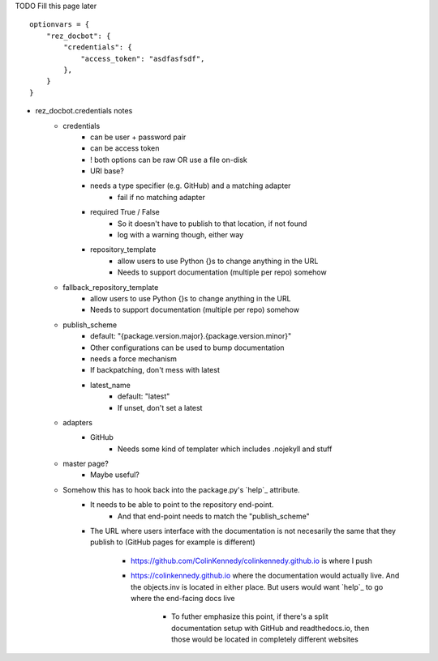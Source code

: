 TODO Fill this page later


::

    optionvars = {
        "rez_docbot": {
            "credentials": {
                "access_token": "asdfasfsdf",
            },
        }
    }


- rez_docbot.credentials notes
    - credentials
        - can be user + password pair
        - can be access token
        - ! both options can be raw OR use a file on-disk
        - URI base?
        - needs a type specifier (e.g. GitHub) and a matching adapter
            - fail if no matching adapter
        - required True / False
            - So it doesn't have to publish to that location, if not found
            - log with a warning though, either way
        - repository_template
            - allow users to use Python {}s to change anything in the URL
            - Needs to support documentation (multiple per repo) somehow
    - fallback_repository_template
        - allow users to use Python {}s to change anything in the URL
        - Needs to support documentation (multiple per repo) somehow
    - publish_scheme
        - default: "{package.version.major}.{package.version.minor}"
        - Other configurations can be used to bump documentation
        - needs a force mechanism
        - If backpatching, don't mess with latest
        - latest_name
            - default: "latest"
            - If unset, don't set a latest
    - adapters
        - GitHub
            - Needs some kind of templater which includes .nojekyll and stuff
    - master page?
        - Maybe useful?
    - Somehow this has to hook back into the package.py's `help`_ attribute.
        - It needs to be able to point to the repository end-point.
            - And that end-point needs to match the "publish_scheme"
        - The URL where users interface with the documentation is not necesarily
          the same that they publish to (GitHub pages for example is different)
            - https://github.com/ColinKennedy/colinkennedy.github.io is where I push
            - https://colinkennedy.github.io where the documentation would
              actually live. And the objects.inv is located in either place.
              But users would want `help`_ to go where the end-facing docs live
                - To futher emphasize this point, if there's a split
                  documentation setup with GitHub and readthedocs.io, then
                  those would be located in completely different websites
